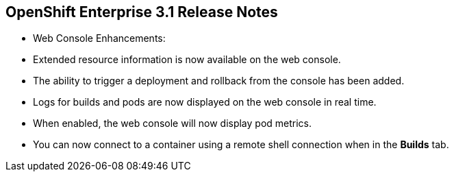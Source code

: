 == OpenShift Enterprise 3.1 Release Notes
:noaudio:


* Web Console Enhancements:
* Extended resource information is now available on the web console.
* The ability to trigger a deployment and rollback from the console has been
added.
* Logs for builds and pods are now displayed on the web console in real time.
* When enabled, the web console will now display pod metrics.
* You can now connect to a container using a remote shell connection when in
the *Builds* tab.

ifdef::showscript[]
=== Transcript

endif::showscript[]



